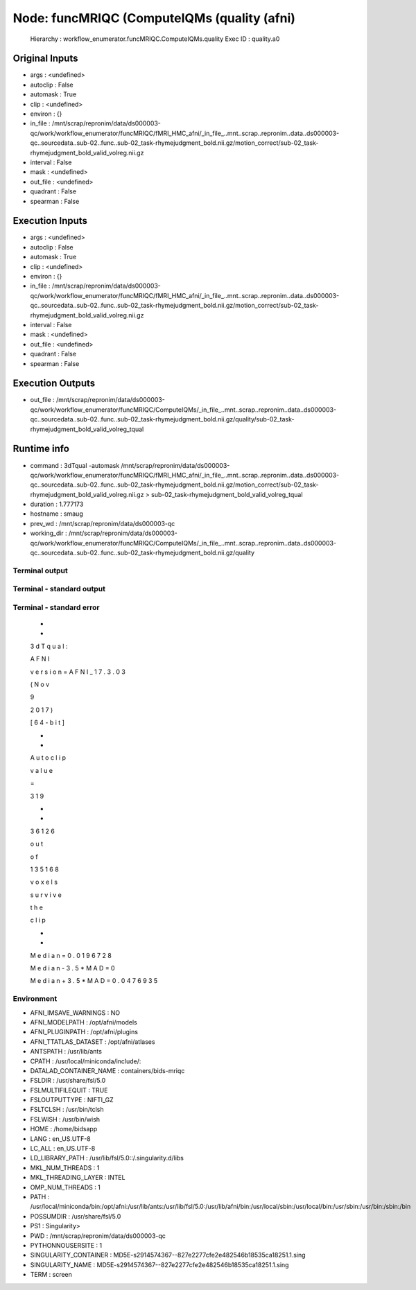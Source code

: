 Node: funcMRIQC (ComputeIQMs (quality (afni)
============================================


 Hierarchy : workflow_enumerator.funcMRIQC.ComputeIQMs.quality
 Exec ID : quality.a0


Original Inputs
---------------


* args : <undefined>
* autoclip : False
* automask : True
* clip : <undefined>
* environ : {}
* in_file : /mnt/scrap/repronim/data/ds000003-qc/work/workflow_enumerator/funcMRIQC/fMRI_HMC_afni/_in_file_..mnt..scrap..repronim..data..ds000003-qc..sourcedata..sub-02..func..sub-02_task-rhymejudgment_bold.nii.gz/motion_correct/sub-02_task-rhymejudgment_bold_valid_volreg.nii.gz
* interval : False
* mask : <undefined>
* out_file : <undefined>
* quadrant : False
* spearman : False

Execution Inputs
----------------


* args : <undefined>
* autoclip : False
* automask : True
* clip : <undefined>
* environ : {}
* in_file : /mnt/scrap/repronim/data/ds000003-qc/work/workflow_enumerator/funcMRIQC/fMRI_HMC_afni/_in_file_..mnt..scrap..repronim..data..ds000003-qc..sourcedata..sub-02..func..sub-02_task-rhymejudgment_bold.nii.gz/motion_correct/sub-02_task-rhymejudgment_bold_valid_volreg.nii.gz
* interval : False
* mask : <undefined>
* out_file : <undefined>
* quadrant : False
* spearman : False


Execution Outputs
-----------------


* out_file : /mnt/scrap/repronim/data/ds000003-qc/work/workflow_enumerator/funcMRIQC/ComputeIQMs/_in_file_..mnt..scrap..repronim..data..ds000003-qc..sourcedata..sub-02..func..sub-02_task-rhymejudgment_bold.nii.gz/quality/sub-02_task-rhymejudgment_bold_valid_volreg_tqual


Runtime info
------------


* command : 3dTqual -automask /mnt/scrap/repronim/data/ds000003-qc/work/workflow_enumerator/funcMRIQC/fMRI_HMC_afni/_in_file_..mnt..scrap..repronim..data..ds000003-qc..sourcedata..sub-02..func..sub-02_task-rhymejudgment_bold.nii.gz/motion_correct/sub-02_task-rhymejudgment_bold_valid_volreg.nii.gz > sub-02_task-rhymejudgment_bold_valid_volreg_tqual
* duration : 1.777173
* hostname : smaug
* prev_wd : /mnt/scrap/repronim/data/ds000003-qc
* working_dir : /mnt/scrap/repronim/data/ds000003-qc/work/workflow_enumerator/funcMRIQC/ComputeIQMs/_in_file_..mnt..scrap..repronim..data..ds000003-qc..sourcedata..sub-02..func..sub-02_task-rhymejudgment_bold.nii.gz/quality


Terminal output
~~~~~~~~~~~~~~~





Terminal - standard output
~~~~~~~~~~~~~~~~~~~~~~~~~~





Terminal - standard error
~~~~~~~~~~~~~~~~~~~~~~~~~


 +
 +
  
 3
 d
 T
 q
 u
 a
 l
 :
  
 A
 F
 N
 I
  
 v
 e
 r
 s
 i
 o
 n
 =
 A
 F
 N
 I
 _
 1
 7
 .
 3
 .
 0
 3
  
 (
 N
 o
 v
  
  
 9
  
 2
 0
 1
 7
 )
  
 [
 6
 4
 -
 b
 i
 t
 ]
 

 +
 +
  
 A
 u
 t
 o
 c
 l
 i
 p
  
 v
 a
 l
 u
 e
  
 =
  
 3
 1
 9
 

 +
 +
  
 3
 6
 1
 2
 6
  
 o
 u
 t
  
 o
 f
  
 1
 3
 5
 1
 6
 8
  
 v
 o
 x
 e
 l
 s
  
 s
 u
 r
 v
 i
 v
 e
  
 t
 h
 e
  
 c
 l
 i
 p
 

 +
 +
  
 M
 e
 d
 i
 a
 n
 =
 0
 .
 0
 1
 9
 6
 7
 2
 8
  
  
 M
 e
 d
 i
 a
 n
 -
 3
 .
 5
 *
 M
 A
 D
 =
 0
  
  
 M
 e
 d
 i
 a
 n
 +
 3
 .
 5
 *
 M
 A
 D
 =
 0
 .
 0
 4
 7
 6
 9
 3
 5


Environment
~~~~~~~~~~~


* AFNI_IMSAVE_WARNINGS : NO
* AFNI_MODELPATH : /opt/afni/models
* AFNI_PLUGINPATH : /opt/afni/plugins
* AFNI_TTATLAS_DATASET : /opt/afni/atlases
* ANTSPATH : /usr/lib/ants
* CPATH : /usr/local/miniconda/include/:
* DATALAD_CONTAINER_NAME : containers/bids-mriqc
* FSLDIR : /usr/share/fsl/5.0
* FSLMULTIFILEQUIT : TRUE
* FSLOUTPUTTYPE : NIFTI_GZ
* FSLTCLSH : /usr/bin/tclsh
* FSLWISH : /usr/bin/wish
* HOME : /home/bidsapp
* LANG : en_US.UTF-8
* LC_ALL : en_US.UTF-8
* LD_LIBRARY_PATH : /usr/lib/fsl/5.0::/.singularity.d/libs
* MKL_NUM_THREADS : 1
* MKL_THREADING_LAYER : INTEL
* OMP_NUM_THREADS : 1
* PATH : /usr/local/miniconda/bin:/opt/afni:/usr/lib/ants:/usr/lib/fsl/5.0:/usr/lib/afni/bin:/usr/local/sbin:/usr/local/bin:/usr/sbin:/usr/bin:/sbin:/bin
* POSSUMDIR : /usr/share/fsl/5.0
* PS1 : Singularity> 
* PWD : /mnt/scrap/repronim/data/ds000003-qc
* PYTHONNOUSERSITE : 1
* SINGULARITY_CONTAINER : MD5E-s2914574367--827e2277cfe2e482546b18535ca18251.1.sing
* SINGULARITY_NAME : MD5E-s2914574367--827e2277cfe2e482546b18535ca18251.1.sing
* TERM : screen

